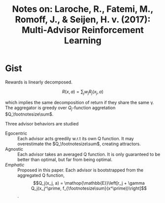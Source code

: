 #+TITLE: Notes on: Laroche, R., Fatemi, M., Romoff, J., & Seijen, H. v. (2017): Multi-Advisor Reinforcement Learning

* Gist

Rewards is linearly decomposed.

\[R(x, a) = \sum_j w_j R_j(x_j, a)\]

which implies the same decomposition of return if they share the same γ.  The
aggregator is greedy over \(Q_j\)-function aggretation \(Q_\footnotesize\sum\).

\begin{aligned}
Q_{\footnotesize\sum} (x, a) &= \sum_j w_j Q_j(x_j, a) \\
f_{\footnotesize\sum} (x) &= \operatorname{argmax}_{a\in \mathcal{A}}Q_{\footnotesize\sum} (x, a)
\end{aligned}

Three advisor behaviors are studied
- Egocentric :: Each advisor acts greedily w.r.t its own Q function.  It may
  overestimate the \(Q_\footnotesize\sum\), creating attractors.
- Agnostic :: Each advisor takes an averaged Q function.  It is only guaranteed
  to be better than optimal, but far from being optimal.
- /Emphatic/ :: Proposed in this paper.  Each advisor is bootstrapped from the
  aggregated Q function, \[Q_j(x_j, a) = \mathop{\mathbb{E}}\left[r_j + \gamma
  Q_j(x_j^\prime, f_{\footnotesize\sum}(x^\prime))\right]\].
